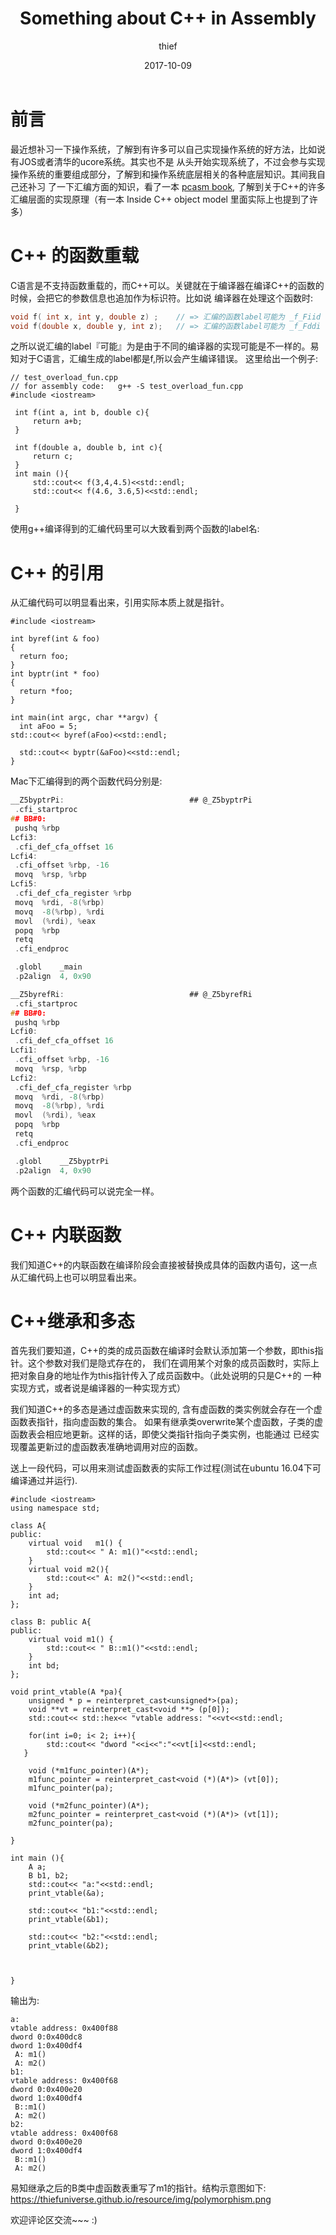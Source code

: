 #+TITLE:       Something about C++ in Assembly
#+AUTHOR:      thief
#+EMAIL:       thiefuniverses@gmail.com
#+DATE:        2017-10-09
#+URI:         articles/2017/10/something_about_cplusplus_in_assembly
#+KEYWORDS:    C++, Assembly
#+LANGUAGE:    en
#+OPTIONS:     toc:nil  num:nil 



* 前言  
  最近想补习一下操作系统，了解到有许多可以自己实现操作系统的好方法，比如说有JOS或者清华的ucore系统。其实也不是
从头开始实现系统了，不过会参与实现操作系统的重要组成部分，了解到和操作系统底层相关的各种底层知识。其间我自己还补习
了一下汇编方面的知识，看了一本 [[http://pacman128.github.io/pcasm/][pcasm book]], 了解到关于C++的许多汇编层面的实现原理（有一本 Inside C++ object model
里面实际上也提到了许多）

*  C++ 的函数重载
  C语言是不支持函数重载的，而C++可以。关键就在于编译器在编译C++的函数的时候，会把它的参数信息也追加作为标识符。比如说
编译器在处理这个函数时:

#+BEGIN_SRC C
  void f( int x, int y, double z) ;    // => 汇编的函数label可能为 _f_Fiid
  void f(double x, double y, int z);   // => 汇编的函数label可能为 _f_Fddi
#+END_SRC


之所以说汇编的label『可能』为是由于不同的编译器的实现可能是不一样的。易知对于C语言，汇编生成的label都是f,所以会产生编译错误。
这里给出一个例子:

#+BEGIN_SRC C++
 // test_overload_fun.cpp
 // for assembly code:   g++ -S test_overload_fun.cpp
 #include <iostream>

  int f(int a, int b, double c){
      return a+b;
  }

  int f(double a, double b, int c){
      return c;
  }
  int main (){
      std::cout<< f(3,4,4.5)<<std::endl;
      std::cout<< f(4.6, 3.6,5)<<std::endl;
        
  }
#+END_SRC
使用g++编译得到的汇编代码里可以大致看到两个函数的label名:
[[https://thiefuniverse.github.io/resource/img/assembly_overload.png]]
*  C++ 的引用
   从汇编代码可以明显看出来，引用实际本质上就是指针。

   #+BEGIN_SRC C++
     #include <iostream>

     int byref(int & foo)
     {
       return foo;
     }
     int byptr(int * foo)
     {
       return *foo;
     }

     int main(int argc, char **argv) {
       int aFoo = 5; 
     std::cout<< byref(aFoo)<<std::endl;

       std::cout<< byptr(&aFoo)<<std::endl;
     }
   #+END_SRC

   Mac下汇编得到的两个函数代码分别是:

   #+BEGIN_SRC C
     __Z5byptrPi:                            ## @_Z5byptrPi
   	  .cfi_startproc
     ## BB#0:
   	  pushq	%rbp
     Lcfi3:
   	  .cfi_def_cfa_offset 16
     Lcfi4:
   	  .cfi_offset %rbp, -16
   	  movq	%rsp, %rbp
     Lcfi5:
   	  .cfi_def_cfa_register %rbp
   	  movq	%rdi, -8(%rbp)
   	  movq	-8(%rbp), %rdi
   	  movl	(%rdi), %eax
   	  popq	%rbp
   	  retq
   	  .cfi_endproc

   	  .globl	_main
   	  .p2align	4, 0x90
   #+END_SRC

   

   #+BEGIN_SRC C
     __Z5byrefRi:                            ## @_Z5byrefRi
   	  .cfi_startproc
     ## BB#0:
   	  pushq	%rbp
     Lcfi0:
   	  .cfi_def_cfa_offset 16
     Lcfi1:
   	  .cfi_offset %rbp, -16
   	  movq	%rsp, %rbp
     Lcfi2:
   	  .cfi_def_cfa_register %rbp
   	  movq	%rdi, -8(%rbp)
   	  movq	-8(%rbp), %rdi
   	  movl	(%rdi), %eax
   	  popq	%rbp
   	  retq
   	  .cfi_endproc

   	  .globl	__Z5byptrPi
   	  .p2align	4, 0x90
   #+END_SRC

两个函数的汇编代码可以说完全一样。

*  C++ 内联函数
   我们知道C++的内联函数在编译阶段会直接被替换成具体的函数内语句，这一点从汇编代码上也可以明显看出来。

*  C++继承和多态
   首先我们要知道，C++的类的成员函数在编译时会默认添加第一个参数，即this指针。这个参数对我们是隐式存在的，
我们在调用某个对象的成员函数时，实际上把对象自身的地址作为this指针传入了成员函数中。（此处说明的只是C++的
一种实现方式，或者说是编译器的一种实现方式）

    我们知道C++的多态是通过虚函数来实现的, 含有虚函数的类实例就会存在一个虚函数表指针，指向虚函数的集合。
如果有继承类overwrite某个虚函数，子类的虚函数表会相应地更新。这样的话，即使父类指针指向子类实例，也能通过
已经实现覆盖更新过的虚函数表准确地调用对应的函数。

送上一段代码，可以用来测试虚函数表的实际工作过程(测试在ubuntu 16.04下可编译通过并运行).

#+BEGIN_SRC C++
  #include <iostream>
  using namespace std;

  class A{
  public:
      virtual void   m1() {
          std::cout<< " A: m1()"<<std::endl;
      }
      virtual void m2(){
          std::cout<<" A: m2()"<<std::endl;
      }
      int ad;
  };

  class B: public A{
  public:
      virtual void m1() {
          std::cout<< " B::m1()"<<std::endl;
      }
      int bd;
  };

  void print_vtable(A *pa){
      unsigned * p = reinterpret_cast<unsigned*>(pa);
      void **vt = reinterpret_cast<void **> (p[0]);
      std::cout<< std::hex<< "vtable address: "<<vt<<std::endl;

      for(int i=0; i< 2; i++){
          std::cout<< "dword "<<i<<":"<<vt[i]<<std::endl;
     }

      void (*m1func_pointer)(A*);
      m1func_pointer = reinterpret_cast<void (*)(A*)> (vt[0]);
      m1func_pointer(pa);

      void (*m2func_pointer)(A*);
      m2func_pointer = reinterpret_cast<void (*)(A*)> (vt[1]);
      m2func_pointer(pa);

  }

  int main (){
      A a;
      B b1, b2;
      std::cout<< "a:"<<std::endl;
      print_vtable(&a);

      std::cout<< "b1:"<<std::endl;
      print_vtable(&b1);

      std::cout<< "b2:"<<std::endl;
      print_vtable(&b2);



  }
#+END_SRC

输出为:

#+BEGIN_SRC C++
  a:
  vtable address: 0x400f88
  dword 0:0x400dc8
  dword 1:0x400df4
   A: m1()
   A: m2()
  b1:
  vtable address: 0x400f68
  dword 0:0x400e20
  dword 1:0x400df4
   B::m1()
   A: m2()
  b2:
  vtable address: 0x400f68
  dword 0:0x400e20
  dword 1:0x400df4
   B::m1()
   A: m2()
#+END_SRC

易知继承之后的B类中虚函数表重写了m1的指针。结构示意图如下:
https://thiefuniverse.github.io/resource/img/polymorphism.png

欢迎评论区交流~~~   :)
